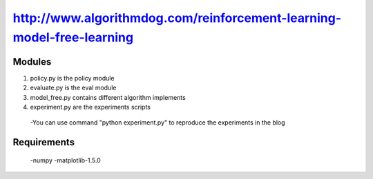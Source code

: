 ======================
http://www.algorithmdog.com/reinforcement-learning-model-free-learning
======================

Modules
---------------
1. policy.py is the policy module

2. evaluate.py is the eval module

3. model_free.py contains different algorithm implements
 
4. experiment.py are the experiments scripts

 -You can use command "python experiment.py" to reproduce the experiments in the blog

Requirements
---------------
 -numpy
 -matplotlib-1.5.0


